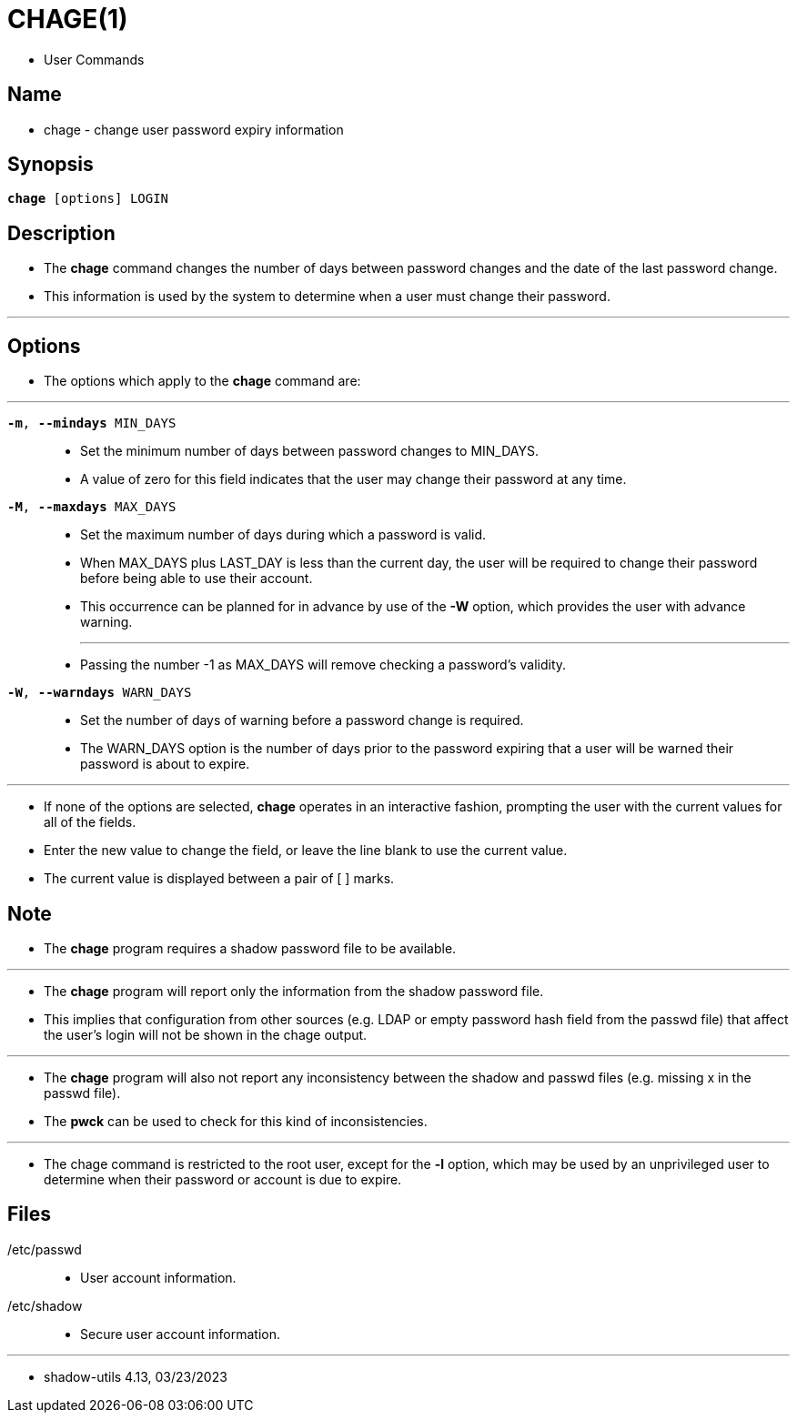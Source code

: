 = CHAGE(1)

* User Commands

== Name

* chage - change user password expiry information

== Synopsis

[subs="attributes,quotes+"]
....
*chage* {startsb}[.underline]##options##] [.underline]#LOGIN#
....

== Description

* The *chage* command changes the number of days between password changes and
  the date of the last password change.
* This information is used by the system to determine when a user must change
  their password.

'''

== Options

* The options which apply to the *chage* command are:

'''

`*-m*, *--mindays* [.underline]#MIN_DAYS#`::
* Set the minimum number of days between password changes to
  [.underline]#MIN_DAYS#.
* A value of zero for this field indicates that the user may change their
  password at any time.

`*-M*, *--maxdays* [.underline]#MAX_DAYS#`::
* Set the maximum number of days during which a password is valid.
* When [.underline]#MAX_DAYS# plus [.underline]#LAST_DAY# is less than the
  current day, the user will be required to change their password before being
  able to use their account.
* This occurrence can be planned for in advance by use of the *-W* option,
  which provides the user with advance warning.
+
'''
* Passing the number [.underlin]#-1# as [.underline]#MAX_DAYS# will remove
  checking a password's validity.

`*-W*, *--warndays* [.underline]#WARN_DAYS#`::
* Set the number of days of warning before a password change is required.
* The [.underline]#WARN_DAYS# option is the number of days prior to the
  password expiring that a user will be warned their password is about to
  expire.

'''

* If none of the options are selected, *chage* operates in an interactive
  fashion, prompting the user with the current values for all of the fields.
* Enter the new value to change the field, or leave the line blank to use the
  current value.
* The current value is displayed between a pair of [ ] marks.

== Note

* The *chage* program requires a shadow password file to be available.

'''

* The *chage* program will report only the information from the shadow
  password file.
* This implies that configuration from other sources (e.g. LDAP or empty
  password hash field from the passwd file) that affect the user's login will
  not be shown in the chage output.

'''

* The *chage* program will also not report any inconsistency between the
  shadow and passwd files (e.g. missing x in the passwd file).
* The *pwck* can be used to check for this kind of inconsistencies.

'''

* The chage command is restricted to the root user, except for the *-l*
  option, which may be used by an unprivileged user to determine when their
  password or account is due to expire.

== Files

/etc/passwd::
* User account information.

/etc/shadow::
* Secure user account information.

'''

* shadow-utils 4.13, 03/23/2023
